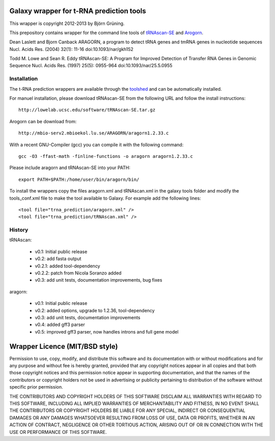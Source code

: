 Galaxy wrapper for t-RNA prediction tools
=========================================

This wrapper is copyright 2012-2013 by Björn Grüning.

This prepository contains wrapper for the command line tools of tRNAscan-SE_ and Arogorn_.

.. _tRNAscan-SE: http://lowelab.ucsc.edu/tRNAscan-SE/
.. _Arogorn: http://mbio-serv2.mbioekol.lu.se/ARAGORN/

Dean Laslett and Bjorn Canback
ARAGORN, a program to detect tRNA genes and tmRNA genes in nucleotide sequences Nucl. Acids Res. (2004) 32(1): 11-16
doi:10.1093/nar/gkh152

Todd M. Lowe and Sean R. Eddy
tRNAscan-SE: A Program for Improved Detection of Transfer RNA Genes in Genomic Sequence Nucl. Acids Res. (1997) 25(5): 0955-964
doi:10.1093/nar/25.5.0955 


============
Installation
============

The t-RNA prediction wrappers are available through the toolshed_ and can be automatically installed.

.. _toolshed: http://toolshed.g2.bx.psu.edu/view/bjoern-gruening/trna_prediction

For manuel installation, please download tRNAscan-SE from the following URL and follow the install instructions::

	http://lowelab.ucsc.edu/software/tRNAscan-SE.tar.gz

Arogorn can be download from::

	http://mbio-serv2.mbioekol.lu.se/ARAGORN/aragorn1.2.33.c

With a recent GNU-Compiler (gcc) you can compile it with the following command::

	gcc -O3 -ffast-math -finline-functions -o aragorn aragorn1.2.33.c

Please include aragorn and tRNAscan-SE into your PATH::

	export PATH=$PATH:/home/user/bin/aragorn/bin/


To install the wrappers copy the files aragorn.xml and tRNAscan.xml in the galaxy tools
folder and modify the tools_conf.xml file to make the tool available to Galaxy.
For example add the following lines::

	<tool file="trna_prediction/aragorn.xml" />
	<tool file="trna_prediction/tRNAscan.xml" />


=======
History
=======

tRNAscan:

    - v0.1: Initial public release
    - v0.2: add fasta output
    - v0.2.1: added tool-dependency
    - v0.2.2: patch from Nicola Soranzo added
    - v0.3: add unit tests, documentation improvements, bug fixes

aragorn:

    - v0.1: Initial public release
    - v0.2: added options, upgrade to 1.2.36, tool-dependency
    - v0.3: add unit tests, documentation improvements
    - v0.4: added gff3 parser
    - v0.5: improved gff3 parser, now handles introns and full gene model



Wrapper Licence (MIT/BSD style)
===============================

Permission to use, copy, modify, and distribute this software and its
documentation with or without modifications and for any purpose and
without fee is hereby granted, provided that any copyright notices
appear in all copies and that both those copyright notices and this
permission notice appear in supporting documentation, and that the
names of the contributors or copyright holders not be used in
advertising or publicity pertaining to distribution of the software
without specific prior permission.

THE CONTRIBUTORS AND COPYRIGHT HOLDERS OF THIS SOFTWARE DISCLAIM ALL
WARRANTIES WITH REGARD TO THIS SOFTWARE, INCLUDING ALL IMPLIED
WARRANTIES OF MERCHANTABILITY AND FITNESS, IN NO EVENT SHALL THE
CONTRIBUTORS OR COPYRIGHT HOLDERS BE LIABLE FOR ANY SPECIAL, INDIRECT
OR CONSEQUENTIAL DAMAGES OR ANY DAMAGES WHATSOEVER RESULTING FROM LOSS
OF USE, DATA OR PROFITS, WHETHER IN AN ACTION OF CONTRACT, NEGLIGENCE
OR OTHER TORTIOUS ACTION, ARISING OUT OF OR IN CONNECTION WITH THE USE
OR PERFORMANCE OF THIS SOFTWARE.

